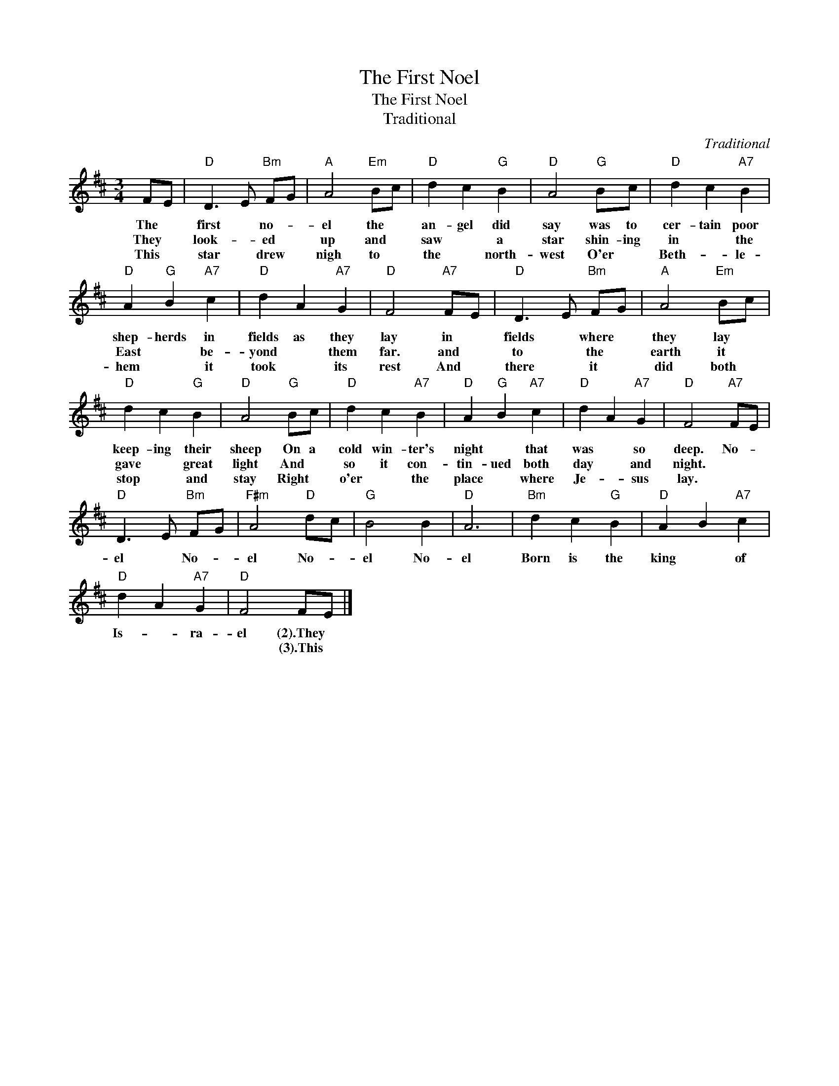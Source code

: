 X:1
T:The First Noel
T:The First Noel
T:Traditional
C:Traditional
Z:All Rights Reserved
L:1/4
M:3/4
K:D
V:1 treble 
%%MIDI program 40
V:1
 F/E/ |"D" D3/2 E/"Bm" F/G/ |"A" A2"Em" B/c/ |"D" d c"G" B |"D" A2"G" B/c/ |"D" d c"A7" B | %6
w: The *|first * no- *|el the *|an- gel did|say was to|cer- tain poor|
w: They *|look- * ed *|up and *|saw * a|star shin- ing|in * the|
w: This *|star * drew *|nigh to *|the * north-|west O'er *|Beth- * le-|
"D" A"G" B"A7" c |"D" d A"A7" G |"D" F2"A7" F/E/ |"D" D3/2 E/"Bm" F/G/ |"A" A2"Em" B/c/ | %11
w: shep- herds in|fields as they|lay in *|fields * where *|they lay *|
w: East * be-|yond * them|far. and *|to * the *|earth it *|
w: hem * it|took * its|rest And *|there * it *|did both *|
"D" d c"G" B |"D" A2"G" B/c/ |"D" d c"A7" B |"D" A"G" B"A7" c |"D" d A"A7" G |"D" F2"A7" F/E/ | %17
w: keep- ing their|sheep On a|cold win- ter's|night * that|was * so|deep. No- *|
w: gave * great|light And *|so it con-|tin- ued both|day * and|night. * *|
w: stop * and|stay Right *|o'er * the|place * where|Je- * sus|lay. * *|
"D" D3/2 E/"Bm" F/G/ |"F#m" A2"D" d/c/ |"G" B2 B |"D" A3 |"Bm" d c"G" B |"D" A B"A7" c | %23
w: el * No- *|el No- *|el No-|el|Born is the|king * of|
w: ||||||
w: ||||||
"D" d A"A7" G |"D" F2 F/E/ |] %25
w: Is- * ra-|el (2).They *|
w: |* (3).This *|
w: ||

